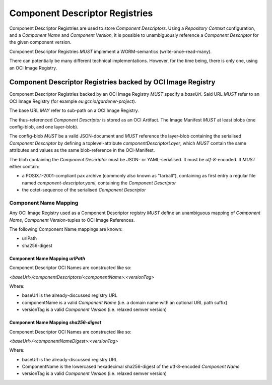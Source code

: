 Component Descriptor Registries
===============================

Component Descriptor Registries are used to store `Component Descriptors`. Using a
`Repository Context` configuration, and a `Component Name` and `Component Version`, it is possible
to unambiguously reference a `Component Descriptor` for the given component version.

Component Descriptor Registries *MUST* implement a WORM-semantics (write-once-read-many).

There can potentially be many different technical implementations. However, for the time being,
there is only one, using an OCI Image Registry.

Component Descriptor Registries backed by OCI Image Registry
------------------------------------------------------------

Component Descriptor Registries backed by an OCI Image Registry *MUST* specify a `baseUrl`. Said
URL *MUST* refer to an OCI Image Registry (for example `eu.gcr.io/gardener-project`).

The base URL *MAY* refer to sub-path on a OCI Image Registry.

The thus-referenced `Component Descriptor` is stored as an OCI Artifact. The
Image Manifest *MUST* at least blobs (one config-blob, and one layer-blob).

The config-blob *MUST* be a valid JSON-document and *MUST* reference the layer-blob containing
the serialised `Component Descriptor` by defining a toplevel-attribute `componentDescriptorLayer`,
which *MUST* contain the same attributes and values as the same blob-reference in the
OCI-Manifest.

The blob containing the `Component Descriptor` must be JSON- or YAML-serialised. It must be
`utf-8`-encoded. It *MUST* either contain:

- a POSIX.1-2001-compliant pax archive (commonly also known as "tarball"),
  containing as first entry a regular file named `component-descriptor.yaml`, containing
  the `Component Descriptor`
- the octet-sequence of the serialised `Component Descriptor`

Component Name Mapping
~~~~~~~~~~~~~~~~~~~~~~

Any OCI Image Registry used as a Component Descriptor registry *MUST* define an unambiguous
mapping of `Component Name`, `Component Version`-tuples to OCI Image References.

The following Component Name mappings are known:

- urlPath
- sha256-digest

Component Name Mapping `urlPath`
^^^^^^^^^^^^^^^^^^^^^^^^^^^^^^^^

Component Descriptor OCI Names are constructed like so:

`<baseUrl>/componentDescriptors/<componentName>:<versionTag>`

Where:

- baseUrl is the already-discussed registry URL
- componentName is a valid `Component Name` (i.e. a domain name with an optional URL path suffix)
- versionTag is a valid `Component Version` (i.e. relaxed semver version)


Component Name Mapping `sha256-digest`
^^^^^^^^^^^^^^^^^^^^^^^^^^^^^^^^

Component Descriptor OCI Names are constructed like so:

`<baseUrl>/<componentNameDigest>:<versionTag>`

Where:

- baseUrl is the already-discussed registry URL
- ComponentName is the lowercased hexadecimal sha256-digest of the utf-8-encoded `Component Name`
- versionTag is a valid `Component Version` (i.e. relaxed semver version)
